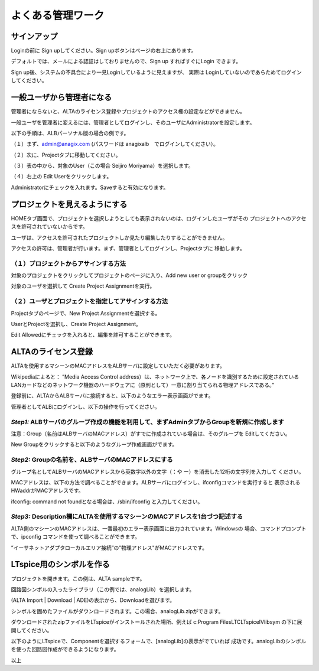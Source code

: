 =================
よくある管理ワーク
=================
サインアップ
------------
Loginの前に Sign upしてください。Sign upボタンはページの右上にあります。

デフォルトでは、メールによる認証はしておりませんので、Sign up
すればすぐにLogin できます。


.. http://alb.anagix.com:8180/myGyazo/data/0a7d3b967397843f015133eda1bc5fcf.png

.. image:: images/0a7d3b967397843f015133eda1bc5fcf.png
    :scale: 75%
    :target: http://alb.anagix.com:8180/myGyazo/data/0a7d3b967397843f015133eda1bc5fcf.png

Sign up後、システムの不具合により一見Loginしているように見えますが、
実際は Loginしていないのであらためてログインしてください。

一般ユーザから管理者になる
-----------------------
管理者にならないと、ALTAのライセンス登録やプロジェクトのアクセス権の設定などができません。

一般ユーザを管理者に変えるには、管理者としてログインし、そのユーザにAdministratorを設定します。

以下の手順は、ALBパーソナル版の場合の例です。

（１）まず、admin@anagix.com (パスワードは anagixalb　でログインしてください）。

.. http://alb.anagix.com:8180/myGyazo/data/fc40955bb33747ac403c99905f6e62df.png

.. image:: images/fc40955bb33747ac403c99905f6e62df.png
    :scale: 75%
    :target: http://alb.anagix.com:8180/myGyazo/data/fc40955bb33747ac403c99905f6e62df.png

（２）次に、Projectタブに移動してください。


.. http://alb.anagix.com:8180/myGyazo/data/717c47e0cae0b9ce81357b8b3cab17bd.png

.. image:: images/717c47e0cae0b9ce81357b8b3cab17bd.png
    :scale: 75%
    :target: http://alb.anagix.com:8180/myGyazo/data/717c47e0cae0b9ce81357b8b3cab17bd.png

（３）表の中から、対象のUser（この場合 Seijiro Moriyama）を選択します。


.. http://alb.anagix.com:8180/myGyazo/data/064e2b0ebabfe3e8174f0e3981b33e38.png

.. image:: images/064e2b0ebabfe3e8174f0e3981b33e38.png
    :scale: 75%
    :target: http://alb.anagix.com:8180/myGyazo/data/064e2b0ebabfe3e8174f0e3981b33e38.png

（４）右上の Edit Userをクリックします。


.. http://alb.anagix.com:8180/myGyazo/data/beb050c0adb84649186ae54162bd43b2.png

.. image:: images/beb050c0adb84649186ae54162bd43b2.png
    :scale: 75%
    :target: http://alb.anagix.com:8180/myGyazo/data/beb050c0adb84649186ae54162bd43b2.png

Administratorにチェックを入れます。Saveすると有効になります。

プロジェクトを見えるようにする
--------------------------

HOMEタブ画面で、プロジェクトを選択しようとしても表示されないのは、ログインしたユーザがその
プロジェクトへのアクセスを許可されていないからです。

ユーザは、アクセスを許可されたプロジェクトしか見たり編集したりすることができません。

アクセスの許可は、管理者が行います。まず、管理者としてログインし、Projectタブに
移動します。


.. http://alb.anagix.com:8180/myGyazo/data/568ddfe9ed252c7bd4ca6634af8cc02e.png

.. image:: images/568ddfe9ed252c7bd4ca6634af8cc02e.png
    :scale: 75%
    :target: http://alb.anagix.com:8180/myGyazo/data/568ddfe9ed252c7bd4ca6634af8cc02e.png

（１）プロジェクトからアサインする方法
^^^^^^^^^^^^^^^^^^^^^^^^^^^^^^^^^

対象のプロジェクトをクリックしてプロジェクトのページに入り、Add new user or groupをクリック


.. http://alb.anagix.com:8180/myGyazo/data/1c8199fcd64f1ac546aae7244ea17d79.png

.. image:: images/1c8199fcd64f1ac546aae7244ea17d79.png
    :scale: 75%
    :target: http://alb.anagix.com:8180/myGyazo/data/1c8199fcd64f1ac546aae7244ea17d79.png

対象のユーザを選択して Create Project Assignmentを実行。


.. http://alb.anagix.com:8180/myGyazo/data/d725fb0b098758f29368ff8381d19d6b.png

.. image:: images/d725fb0b098758f29368ff8381d19d6b.png
    :scale: 75%
    :target: http://alb.anagix.com:8180/myGyazo/data/d725fb0b098758f29368ff8381d19d6b.png

（２）ユーザとプロジェクトを指定してアサインする方法
^^^^^^^^^^^^^^^^^^^^^^^^^^^^^^^^^^^^^^^^^^^^^^

Projectタブのページで、New Project Assignmentを選択する。


.. http://alb.anagix.com:8180/myGyazo/data/079c6817b575052cb94f962204c85694.png

.. image:: images/079c6817b575052cb94f962204c85694.png
    :scale: 75%
    :target: http://alb.anagix.com:8180/myGyazo/data/079c6817b575052cb94f962204c85694.png

UserとProjectを選択し、Create Project Assignment。


.. http://alb.anagix.com:8180/myGyazo/data/11aab4b8ae3426931501fdf54df6a1bd.png

.. image:: images/11aab4b8ae3426931501fdf54df6a1bd.png
    :scale: 75%
    :target: http://alb.anagix.com:8180/myGyazo/data/11aab4b8ae3426931501fdf54df6a1bd.png

Edit Allowedにチェックを入れると、編集を許可することができます。

ALTAのライセンス登録
----------------------------

ALTAを使用するマシーンのMACアドレスをALBサーバに設定していただく必要があります。

Wikipediaによると：
”Media Access Control address）は、ネットワーク上で、各ノードを識別するために設定されているLANカードなどのネットワーク機器のハードウェアに（原則として）一意に割り当てられる物理アドレスである。”

登録前に、ALTAからALBサーバに接続すると、以下のようなエラー表示画面がでます。


.. http://alb.anagix.com:8180/myGyazo/data/3df72367930f4f0e78217c67e865b2ae.png

.. image:: images/3df72367930f4f0e78217c67e865b2ae.png
    :scale: 75%
    :target: http://alb.anagix.com:8180/myGyazo/data/3df72367930f4f0e78217c67e865b2ae.png

管理者としてALBにログインし、以下の操作を行ってください。

*Step1:* ALBサーバのグループ作成の機能を利用して、まずAdminタブからGroupを新規に作成します
^^^^^^^^^^^^^^^^^^^^^^^^^^^^^^^^^^^^^^^^^^^^^^^^^^^^^^^^^^^^^^^^^^^^^^^^^^^^^^^^^


.. http://alb.anagix.com:8180/myGyazo/data/1dfa59620bf61cd902fab303a3a690ab.png

.. image:: images/1dfa59620bf61cd902fab303a3a690ab.png
    :scale: 75%
    :target: http://alb.anagix.com:8180/myGyazo/data/1dfa59620bf61cd902fab303a3a690ab.png

注意：Group（名前はALBサーバのMACアドレス）がすでに作成されている場合は、そのグループを Editしてください。

New Groupをクリックすると以下のようなグループ作成画面がでます。


.. http://alb.anagix.com:8180/myGyazo/data/5efe4c43a6b509f13486beeca8b60ba4.png

.. image:: images/5efe4c43a6b509f13486beeca8b60ba4.png
    :scale: 75%
    :target: http://alb.anagix.com:8180/myGyazo/data/5efe4c43a6b509f13486beeca8b60ba4.png

*Step2:* Groupの名前を、ALBサーバのMACアドレスにする
^^^^^^^^^^^^^^^^^^^^^^^^^^^^^^^^^^^^^^^^^^^^^^^^^^^^^^^^^^^^^^^^^^^^^^^^^^^^^^^^^

グループ名としてALBサーバのMACアドレスから英数字以外の文字（：や ー）を消去した12桁の文字列を入力して
ください。

MACアドレスは、以下の方法で調べることができます。ALBサーバにログインし、ifconfigコマンドを実行すると
表示されるHWaddrがMACアドレスです。


.. http://alb.anagix.com:8180/myGyazo/data/bdd7c663ba8ba7081e9d260754230147.png

.. image:: images/bdd7c663ba8ba7081e9d260754230147.png
    :scale: 75%
    :target: http://alb.anagix.com:8180/myGyazo/data/bdd7c663ba8ba7081e9d260754230147.png

ifconfig: command not foundとなる場合は、/sbin/ifconfig と入力してください。

*Step3:* Description欄にALTAを使用するマシーンのMACアドレスを1台づつ記述する
^^^^^^^^^^^^^^^^^^^^^^^^^^^^^^^^^^^^^^^^^^^^^^^^^^^^^^^^^^^^^^^^^^^^^^^^^^^^^^^^^

ALTA側のマシーンのMACアドレスは、一番最初のエラー表示画面に出力されています。Windowsの
場合、コマンドプロンプトで、ipconfig コマンドを使って調べることができます。


.. http://alb.anagix.com:8180/myGyazo/data/32017404086e955ac0adcd15cef44c67.png

.. image:: images/32017404086e955ac0adcd15cef44c67.png
    :scale: 75%
    :target: http://alb.anagix.com:8180/myGyazo/data/32017404086e955ac0adcd15cef44c67.png

”イーサネットアダプタローカルエリア接続”の”物理アドレス"がMACアドレスです。

LTspice用のシンボルを作る
-----------------------

プロジェクトを開きます。この例は、ALTA sampleです。


.. http://alb.anagix.com:8180/myGyazo/data/ec34bd5cdcb2c7937aca0d6467b8b031.png

.. image:: images/ec34bd5cdcb2c7937aca0d6467b8b031.png
    :scale: 75%
    :target: http://alb.anagix.com:8180/myGyazo/data/ec34bd5cdcb2c7937aca0d6467b8b031.png

回路図シンボルの入ったライブラリ（この例では、analogLib）を選択します。


.. http://alb.anagix.com:8180/myGyazo/data/70efd57d9b8ed3577ff723b6b530ed2b.png

.. image:: images/70efd57d9b8ed3577ff723b6b530ed2b.png
    :scale: 75%
    :target: http://alb.anagix.com:8180/myGyazo/data/70efd57d9b8ed3577ff723b6b530ed2b.png

(ALTA Import | Download | ADE)の表示から、Downloadを選びます。

シンボルを固めたファイルがダウンロードされます。この場合、analogLib.zipができます。


.. http://alb.anagix.com:8180/myGyazo/data/f2c437b523137b6437eb4a06f985c798.png

.. image:: images/f2c437b523137b6437eb4a06f985c798.png
    :scale: 75%
    :target: http://alb.anagix.com:8180/myGyazo/data/f2c437b523137b6437eb4a06f985c798.png

ダウンロードされたzipファイルをLTspiceがインストールされた場所、例えば c:\Program Files\LTC\LTspiceIV\lib\sym
の下に展開してください。

以下のようにLTspiceで、Componentを選択するフォームで、[analogLib]の表示がでていれば
成功です。analogLibのシンボルを使った回路図作成ができるようになります。


.. http://alb.anagix.com:8180/myGyazo/data/904a857a0f65c80c44eb78248de415fd.png

.. image:: images/904a857a0f65c80c44eb78248de415fd.png
    :scale: 75%
    :target: http://alb.anagix.com:8180/myGyazo/data/904a857a0f65c80c44eb78248de415fd.png

以上
